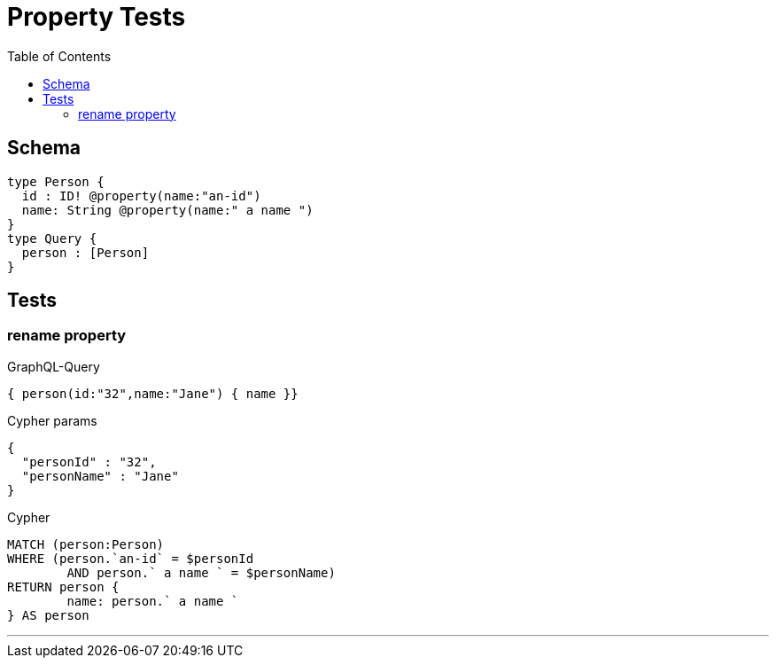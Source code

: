 :toc:

= Property Tests

== Schema

[source,graphql,schema=true]
----
type Person {
  id : ID! @property(name:"an-id")
  name: String @property(name:" a name ")
}
type Query {
  person : [Person]
}
----

== Tests

=== rename property

.GraphQL-Query
[source,graphql]
----
{ person(id:"32",name:"Jane") { name }}
----

.Cypher params
[source,json]
----
{
  "personId" : "32",
  "personName" : "Jane"
}
----

.Cypher
[source,cypher]
----
MATCH (person:Person)
WHERE (person.`an-id` = $personId
	AND person.` a name ` = $personName)
RETURN person {
	name: person.` a name `
} AS person
----

'''
